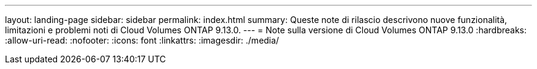 ---
layout: landing-page 
sidebar: sidebar 
permalink: index.html 
summary: Queste note di rilascio descrivono nuove funzionalità, limitazioni e problemi noti di Cloud Volumes ONTAP 9.13.0. 
---
= Note sulla versione di Cloud Volumes ONTAP 9.13.0
:hardbreaks:
:allow-uri-read: 
:nofooter: 
:icons: font
:linkattrs: 
:imagesdir: ./media/


